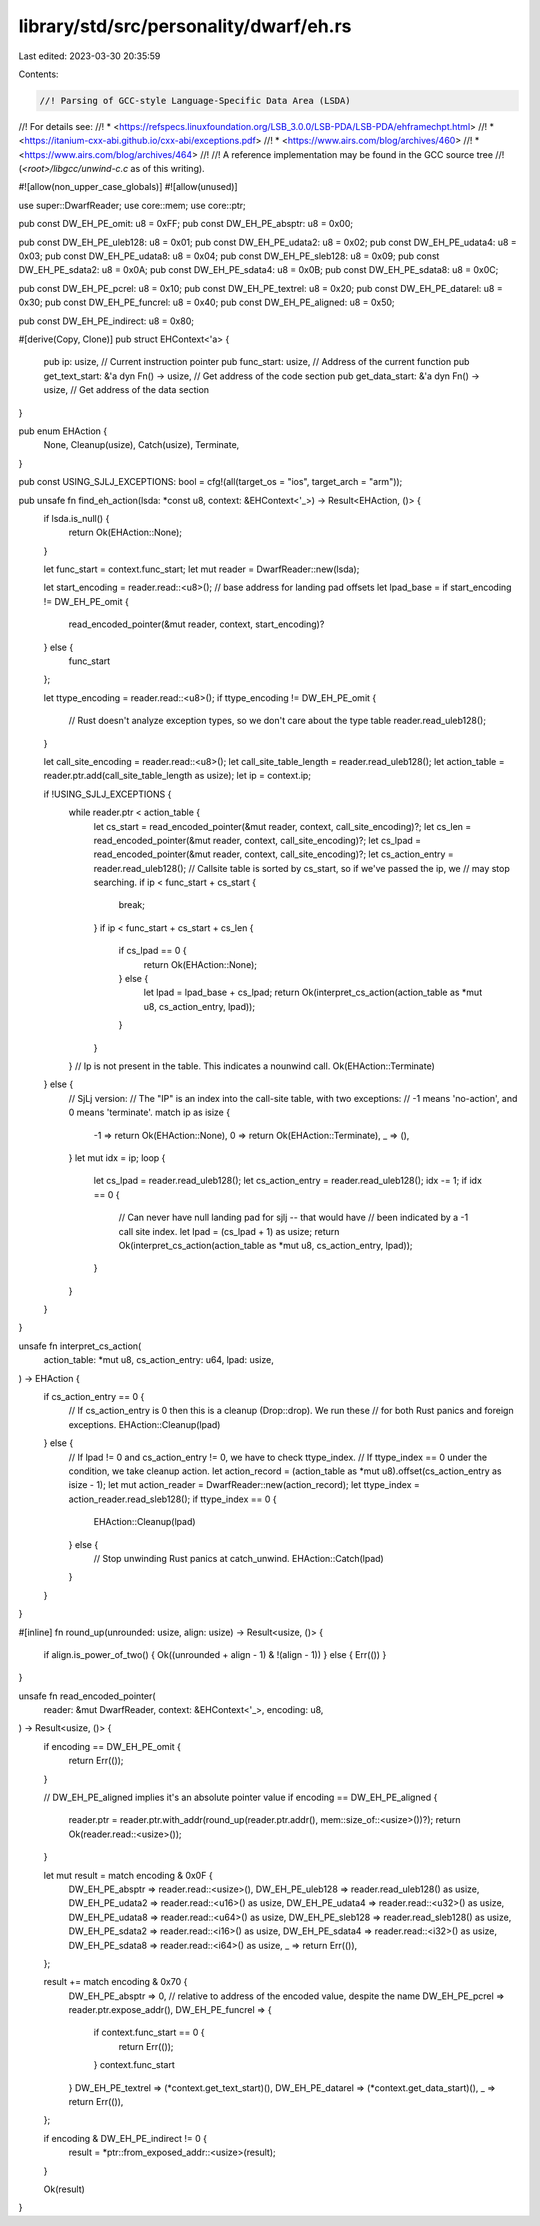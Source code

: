 library/std/src/personality/dwarf/eh.rs
=======================================

Last edited: 2023-03-30 20:35:59

Contents:

.. code-block:: rs

    //! Parsing of GCC-style Language-Specific Data Area (LSDA)
//! For details see:
//!  * <https://refspecs.linuxfoundation.org/LSB_3.0.0/LSB-PDA/LSB-PDA/ehframechpt.html>
//!  * <https://itanium-cxx-abi.github.io/cxx-abi/exceptions.pdf>
//!  * <https://www.airs.com/blog/archives/460>
//!  * <https://www.airs.com/blog/archives/464>
//!
//! A reference implementation may be found in the GCC source tree
//! (`<root>/libgcc/unwind-c.c` as of this writing).

#![allow(non_upper_case_globals)]
#![allow(unused)]

use super::DwarfReader;
use core::mem;
use core::ptr;

pub const DW_EH_PE_omit: u8 = 0xFF;
pub const DW_EH_PE_absptr: u8 = 0x00;

pub const DW_EH_PE_uleb128: u8 = 0x01;
pub const DW_EH_PE_udata2: u8 = 0x02;
pub const DW_EH_PE_udata4: u8 = 0x03;
pub const DW_EH_PE_udata8: u8 = 0x04;
pub const DW_EH_PE_sleb128: u8 = 0x09;
pub const DW_EH_PE_sdata2: u8 = 0x0A;
pub const DW_EH_PE_sdata4: u8 = 0x0B;
pub const DW_EH_PE_sdata8: u8 = 0x0C;

pub const DW_EH_PE_pcrel: u8 = 0x10;
pub const DW_EH_PE_textrel: u8 = 0x20;
pub const DW_EH_PE_datarel: u8 = 0x30;
pub const DW_EH_PE_funcrel: u8 = 0x40;
pub const DW_EH_PE_aligned: u8 = 0x50;

pub const DW_EH_PE_indirect: u8 = 0x80;

#[derive(Copy, Clone)]
pub struct EHContext<'a> {
    pub ip: usize,                             // Current instruction pointer
    pub func_start: usize,                     // Address of the current function
    pub get_text_start: &'a dyn Fn() -> usize, // Get address of the code section
    pub get_data_start: &'a dyn Fn() -> usize, // Get address of the data section
}

pub enum EHAction {
    None,
    Cleanup(usize),
    Catch(usize),
    Terminate,
}

pub const USING_SJLJ_EXCEPTIONS: bool = cfg!(all(target_os = "ios", target_arch = "arm"));

pub unsafe fn find_eh_action(lsda: *const u8, context: &EHContext<'_>) -> Result<EHAction, ()> {
    if lsda.is_null() {
        return Ok(EHAction::None);
    }

    let func_start = context.func_start;
    let mut reader = DwarfReader::new(lsda);

    let start_encoding = reader.read::<u8>();
    // base address for landing pad offsets
    let lpad_base = if start_encoding != DW_EH_PE_omit {
        read_encoded_pointer(&mut reader, context, start_encoding)?
    } else {
        func_start
    };

    let ttype_encoding = reader.read::<u8>();
    if ttype_encoding != DW_EH_PE_omit {
        // Rust doesn't analyze exception types, so we don't care about the type table
        reader.read_uleb128();
    }

    let call_site_encoding = reader.read::<u8>();
    let call_site_table_length = reader.read_uleb128();
    let action_table = reader.ptr.add(call_site_table_length as usize);
    let ip = context.ip;

    if !USING_SJLJ_EXCEPTIONS {
        while reader.ptr < action_table {
            let cs_start = read_encoded_pointer(&mut reader, context, call_site_encoding)?;
            let cs_len = read_encoded_pointer(&mut reader, context, call_site_encoding)?;
            let cs_lpad = read_encoded_pointer(&mut reader, context, call_site_encoding)?;
            let cs_action_entry = reader.read_uleb128();
            // Callsite table is sorted by cs_start, so if we've passed the ip, we
            // may stop searching.
            if ip < func_start + cs_start {
                break;
            }
            if ip < func_start + cs_start + cs_len {
                if cs_lpad == 0 {
                    return Ok(EHAction::None);
                } else {
                    let lpad = lpad_base + cs_lpad;
                    return Ok(interpret_cs_action(action_table as *mut u8, cs_action_entry, lpad));
                }
            }
        }
        // Ip is not present in the table. This indicates a nounwind call.
        Ok(EHAction::Terminate)
    } else {
        // SjLj version:
        // The "IP" is an index into the call-site table, with two exceptions:
        // -1 means 'no-action', and 0 means 'terminate'.
        match ip as isize {
            -1 => return Ok(EHAction::None),
            0 => return Ok(EHAction::Terminate),
            _ => (),
        }
        let mut idx = ip;
        loop {
            let cs_lpad = reader.read_uleb128();
            let cs_action_entry = reader.read_uleb128();
            idx -= 1;
            if idx == 0 {
                // Can never have null landing pad for sjlj -- that would have
                // been indicated by a -1 call site index.
                let lpad = (cs_lpad + 1) as usize;
                return Ok(interpret_cs_action(action_table as *mut u8, cs_action_entry, lpad));
            }
        }
    }
}

unsafe fn interpret_cs_action(
    action_table: *mut u8,
    cs_action_entry: u64,
    lpad: usize,
) -> EHAction {
    if cs_action_entry == 0 {
        // If cs_action_entry is 0 then this is a cleanup (Drop::drop). We run these
        // for both Rust panics and foreign exceptions.
        EHAction::Cleanup(lpad)
    } else {
        // If lpad != 0 and cs_action_entry != 0, we have to check ttype_index.
        // If ttype_index == 0 under the condition, we take cleanup action.
        let action_record = (action_table as *mut u8).offset(cs_action_entry as isize - 1);
        let mut action_reader = DwarfReader::new(action_record);
        let ttype_index = action_reader.read_sleb128();
        if ttype_index == 0 {
            EHAction::Cleanup(lpad)
        } else {
            // Stop unwinding Rust panics at catch_unwind.
            EHAction::Catch(lpad)
        }
    }
}

#[inline]
fn round_up(unrounded: usize, align: usize) -> Result<usize, ()> {
    if align.is_power_of_two() { Ok((unrounded + align - 1) & !(align - 1)) } else { Err(()) }
}

unsafe fn read_encoded_pointer(
    reader: &mut DwarfReader,
    context: &EHContext<'_>,
    encoding: u8,
) -> Result<usize, ()> {
    if encoding == DW_EH_PE_omit {
        return Err(());
    }

    // DW_EH_PE_aligned implies it's an absolute pointer value
    if encoding == DW_EH_PE_aligned {
        reader.ptr = reader.ptr.with_addr(round_up(reader.ptr.addr(), mem::size_of::<usize>())?);
        return Ok(reader.read::<usize>());
    }

    let mut result = match encoding & 0x0F {
        DW_EH_PE_absptr => reader.read::<usize>(),
        DW_EH_PE_uleb128 => reader.read_uleb128() as usize,
        DW_EH_PE_udata2 => reader.read::<u16>() as usize,
        DW_EH_PE_udata4 => reader.read::<u32>() as usize,
        DW_EH_PE_udata8 => reader.read::<u64>() as usize,
        DW_EH_PE_sleb128 => reader.read_sleb128() as usize,
        DW_EH_PE_sdata2 => reader.read::<i16>() as usize,
        DW_EH_PE_sdata4 => reader.read::<i32>() as usize,
        DW_EH_PE_sdata8 => reader.read::<i64>() as usize,
        _ => return Err(()),
    };

    result += match encoding & 0x70 {
        DW_EH_PE_absptr => 0,
        // relative to address of the encoded value, despite the name
        DW_EH_PE_pcrel => reader.ptr.expose_addr(),
        DW_EH_PE_funcrel => {
            if context.func_start == 0 {
                return Err(());
            }
            context.func_start
        }
        DW_EH_PE_textrel => (*context.get_text_start)(),
        DW_EH_PE_datarel => (*context.get_data_start)(),
        _ => return Err(()),
    };

    if encoding & DW_EH_PE_indirect != 0 {
        result = *ptr::from_exposed_addr::<usize>(result);
    }

    Ok(result)
}


